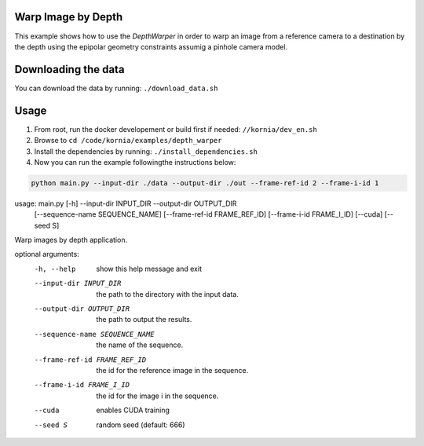 Warp Image by Depth
===================

This example shows how to use the `DepthWarper` in order to warp an image from a reference camera to a destination 
by the depth using the epipolar geometry constraints assumig a pinhole camera model.

Downloading the data
====================

You can download the data by running:  ``./download_data.sh``

Usage
=====

1. From root, run the docker developement or build first if needed: ``//kornia/dev_en.sh``
2. Browse to ``cd /code/kornia/examples/depth_warper``
3. Install the dependencies by running: ``./install_dependencies.sh``
4. Now you can run the example followingthe instructions below:

.. code:: bash

  python main.py --input-dir ./data --output-dir ./out --frame-ref-id 2 --frame-i-id 1

.. code:: bash

usage: main.py [-h] --input-dir INPUT_DIR --output-dir OUTPUT_DIR
               [--sequence-name SEQUENCE_NAME]
               [--frame-ref-id FRAME_REF_ID]
               [--frame-i-id FRAME_I_ID] [--cuda]
               [--seed S]

Warp images by depth application.

optional arguments:
  -h, --help            show this help message and exit
  --input-dir INPUT_DIR
                        the path to the directory with the input data.
  --output-dir OUTPUT_DIR
                        the path to output the results.
  --sequence-name SEQUENCE_NAME
                        the name of the sequence.
  --frame-ref-id FRAME_REF_ID
                        the id for the reference image in the sequence.
  --frame-i-id FRAME_I_ID
                        the id for the image i in the sequence.
  --cuda                enables CUDA training
  --seed S              random seed (default: 666)

